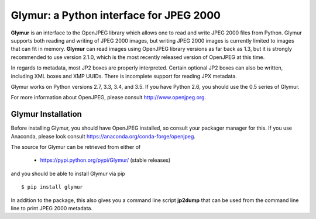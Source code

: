 ----------------------------------------
Glymur: a Python interface for JPEG 2000
----------------------------------------

**Glymur** is an interface to the OpenJPEG library
which allows one to read and write JPEG 2000 files from Python.  
Glymur supports both reading and writing of JPEG 2000 images, but writing
JPEG 2000 images is currently limited to images that can fit in memory.
**Glymur** can read images using OpenJPEG library versions as far back as 1.3,
but it is strongly recommended to use version 2.1.0, which is the most recently 
released version of OpenJPEG at this time.

In regards to metadata, most JP2 boxes are properly interpreted.
Certain optional JP2 boxes can also be written, including XML boxes and
XMP UUIDs.  There is incomplete support for reading JPX metadata.

Glymur works on Python versions 2.7, 3.3, 3.4, and 3.5.  If you have Python
2.6, you should use the 0.5 series of Glymur.

For more information about OpenJPEG, please consult http://www.openjpeg.org.

Glymur Installation
===================
Before installing Glymur, you should have OpenJPEG installed, so consult your
packager manager for this.  If you use Anaconda, please look consult 
https://anaconda.org/conda-forge/openjpeg.

The source for Glymur can be retrieved from either of

    * https://pypi.python.org/pypi/Glymur/ (stable releases)

and you should be able to install Glymur via pip ::

    $ pip install glymur

In addition to the package, this also gives you a command line script
**jp2dump** that can be used from the command line line to print JPEG 2000
metadata.
